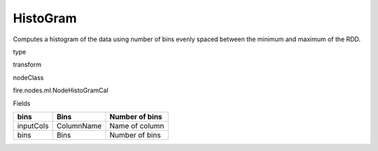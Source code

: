 
HistoGram
^^^^^^ 

Computes a histogram of the data using number of bins evenly spaced between the minimum and maximum of the RDD.

type

transform

nodeClass

fire.nodes.ml.NodeHistoGramCal

Fields

+-----------+------------+----------------+
| bins      | Bins       | Number of bins |
+===========+============+================+
| inputCols | ColumnName | Name of column |
+-----------+------------+----------------+
| bins      | Bins       | Number of bins |
+-----------+------------+----------------+